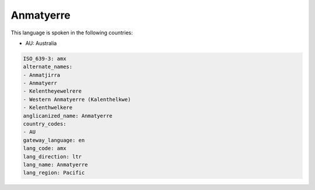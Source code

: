 .. _amx:

Anmatyerre
==========

This language is spoken in the following countries:

* AU: Australia

.. code-block:: yaml

    ISO_639-3: amx
    alternate_names:
    - Anmatjirra
    - Anmatyerr
    - Kelentheyewelrere
    - Western Anmatyerre (Kalenthelkwe)
    - Kelenthwelkere
    anglicanized_name: Anmatyerre
    country_codes:
    - AU
    gateway_language: en
    lang_code: amx
    lang_direction: ltr
    lang_name: Anmatyerre
    lang_region: Pacific
    
